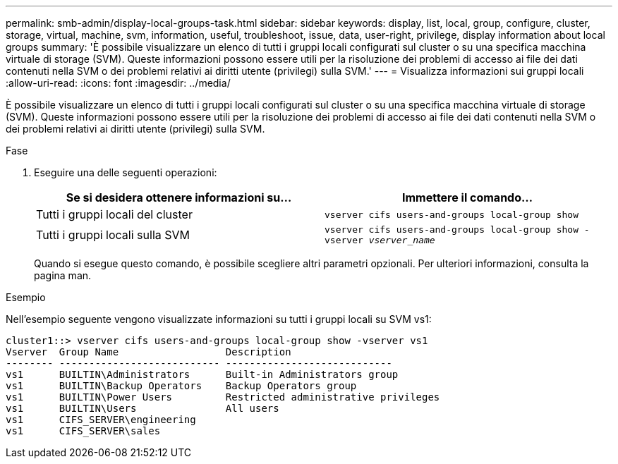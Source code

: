 ---
permalink: smb-admin/display-local-groups-task.html 
sidebar: sidebar 
keywords: display, list, local, group, configure, cluster, storage, virtual, machine, svm, information, useful, troubleshoot, issue, data, user-right, privilege, display information about local groups 
summary: 'È possibile visualizzare un elenco di tutti i gruppi locali configurati sul cluster o su una specifica macchina virtuale di storage (SVM). Queste informazioni possono essere utili per la risoluzione dei problemi di accesso ai file dei dati contenuti nella SVM o dei problemi relativi ai diritti utente (privilegi) sulla SVM.' 
---
= Visualizza informazioni sui gruppi locali
:allow-uri-read: 
:icons: font
:imagesdir: ../media/


[role="lead"]
È possibile visualizzare un elenco di tutti i gruppi locali configurati sul cluster o su una specifica macchina virtuale di storage (SVM). Queste informazioni possono essere utili per la risoluzione dei problemi di accesso ai file dei dati contenuti nella SVM o dei problemi relativi ai diritti utente (privilegi) sulla SVM.

.Fase
. Eseguire una delle seguenti operazioni:
+
|===
| Se si desidera ottenere informazioni su... | Immettere il comando... 


 a| 
Tutti i gruppi locali del cluster
 a| 
`vserver cifs users-and-groups local-group show`



 a| 
Tutti i gruppi locali sulla SVM
 a| 
`vserver cifs users-and-groups local-group show -vserver _vserver_name_`

|===
+
Quando si esegue questo comando, è possibile scegliere altri parametri opzionali. Per ulteriori informazioni, consulta la pagina man.



.Esempio
Nell'esempio seguente vengono visualizzate informazioni su tutti i gruppi locali su SVM vs1:

[listing]
----
cluster1::> vserver cifs users-and-groups local-group show -vserver vs1
Vserver  Group Name                  Description
-------- --------------------------- ----------------------------
vs1      BUILTIN\Administrators      Built-in Administrators group
vs1      BUILTIN\Backup Operators    Backup Operators group
vs1      BUILTIN\Power Users         Restricted administrative privileges
vs1      BUILTIN\Users               All users
vs1      CIFS_SERVER\engineering
vs1      CIFS_SERVER\sales
----